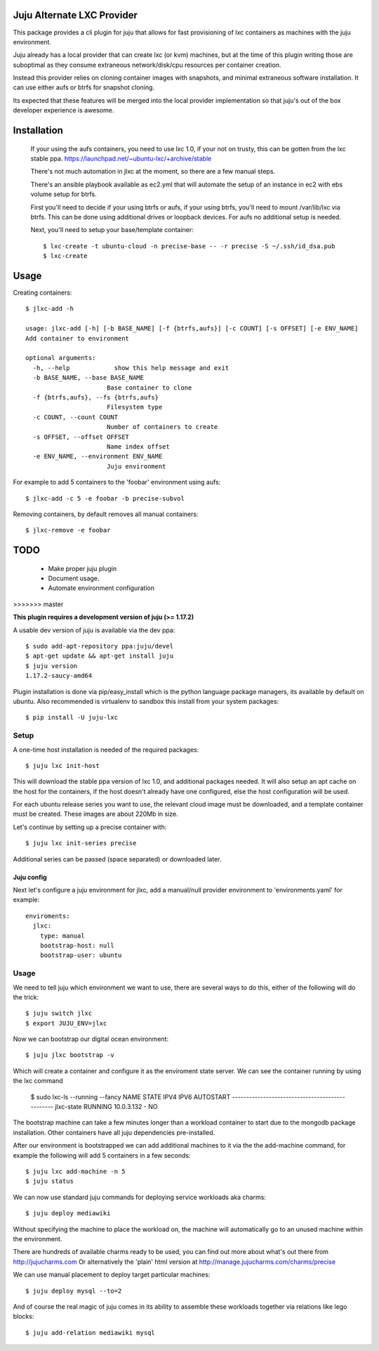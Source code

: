 Juju Alternate LXC Provider
---------------------------

This package provides a cli plugin for juju that allows for fast
provisioning of lxc containers as machines with the juju environment.

Juju already has a local provider that can create lxc (or kvm) machines,
but at the time of this plugin writing those are suboptimal as they
consume extraneous network/disk/cpu resources per container creation.

Instead this provider relies on cloning container images with
snapshots, and minimal extraneous software installation. It can use
either aufs or btrfs for snapshot cloning.

Its expected that these features will be merged into the local provider
implementation so that juju's out of the box developer experience is
awesome.

Installation
------------

 If your using the aufs containers, you need to use lxc 1.0, if your
 not on trusty, this can be gotten from the lxc stable ppa.
 https://launchpad.net/~ubuntu-lxc/+archive/stable


 There's not much automation in jlxc at the moment, so there are a few manual steps.

 There's an ansible playbook available as ec2.yml that will automate
 the setup of an instance in ec2 with ebs volume setup for btrfs.

 First you'll need to decide if your using btrfs or aufs, if your using
 btrfs, you'll need to mount /var/lib/lxc via btrfs. This can be done
 using additional drives or loopback devices. For aufs no additional
 setup is needed.

 Next, you'll need to setup your base/template container::

  $ lxc-create -t ubuntu-cloud -n precise-base -- -r precise -S ~/.ssh/id_dsa.pub
  $ lxc-create


Usage
-----

Creating containers::

  $ jlxc-add -h

  usage: jlxc-add [-h] [-b BASE_NAME] [-f {btrfs,aufs}] [-c COUNT] [-s OFFSET] [-e ENV_NAME]
  Add container to environment

  optional arguments:
    -h, --help            show this help message and exit
    -b BASE_NAME, --base BASE_NAME
                        Base container to clone
    -f {btrfs,aufs}, --fs {btrfs,aufs}
                        Filesystem type
    -c COUNT, --count COUNT
                        Number of containers to create
    -s OFFSET, --offset OFFSET
                        Name index offset
    -e ENV_NAME, --environment ENV_NAME
                        Juju environment

For example to add 5 containers to the 'foobar' environment using aufs::

  $ jlxc-add -c 5 -e foobar -b precise-subvol

Removing containers, by default removes all manual containers::

  $ jlxc-remove -e foobar

TODO
----

 - Make proper juju plugin
 - Document usage.
 - Automate environment configuration
>>>>>>> master

**This plugin requires a development version of juju (>= 1.17.2)**

A usable dev version of juju is available via the dev ppa::

  $ sudo add-apt-repository ppa:juju/devel
  $ apt-get update && apt-get install juju
  $ juju version
  1.17.2-saucy-amd64

Plugin installation is done via pip/easy_install which is the python language
package managers, its available by default on ubuntu. Also recommended
is virtualenv to sandbox this install from your system packages::

  $ pip install -U juju-lxc


Setup
=====

A one-time host installation is needed of the required packages::

  $ juju lxc init-host

This will download the stable ppa version of lxc 1.0, and additional
packages needed. It will also setup an apt cache on the host for the
containers, if the host doesn't already have one configured, else the
host configuration will be used.

For each ubuntu release series you want to use, the relevant cloud
image must be downloaded, and a template container must be
created. These images are about 220Mb in size.

Let's continue by setting up a precise container with::

  $ juju lxc init-series precise

Additional series can be passed (space separated) or downloaded later.


Juju config
+++++++++++

Next let's configure a juju environment for jlxc, add a manual/null
provider environment to 'environments.yaml' for example::

  enviroments:
    jlxc:
      type: manual
      bootstrap-host: null
      bootstrap-user: ubuntu

Usage
=====

We need to tell juju which environment we want to use, there are
several ways to do this, either of the following will do the trick::

  $ juju switch jlxc
  $ export JUJU_ENV=jlxc

Now we can bootstrap our digital ocean environment::

  $ juju jlxc bootstrap -v

Which will create a container and configure it as the enviroment
state server. We can see the container running by using the lxc
command

  $ sudo lxc-ls --running --fancy
  NAME        STATE    IPV4        IPV6  AUTOSTART
  ------------------------------------------------
  jlxc-state  RUNNING  10.0.3.132  -     NO


The bootstrap machine can take a few minutes longer than a workload
container to start due to the mongodb package installation. Other
containers have all juju dependencies pre-installed.


After our environment is bootstrapped we can add additional machines
to it via the the add-machine command, for example the following will
add 5 containers in a few seconds::

  $ juju lxc add-machine -n 5
  $ juju status


We can now use standard juju commands for deploying service workloads aka
charms::

  $ juju deploy mediawiki

Without specifying the machine to place the workload on, the machine
will automatically go to an unused machine within the environment.

There are hundreds of available charms ready to be used, you can
find out more about what's out there from http://jujucharms.com
Or alternatively the 'plain' html version at
http://manage.jujucharms.com/charms/precise

We can use manual placement to deploy target particular machines::

  $ juju deploy mysql --to=2

And of course the real magic of juju comes in its ability to assemble
these workloads together via relations like lego blocks::

  $ juju add-relation mediawiki mysql
